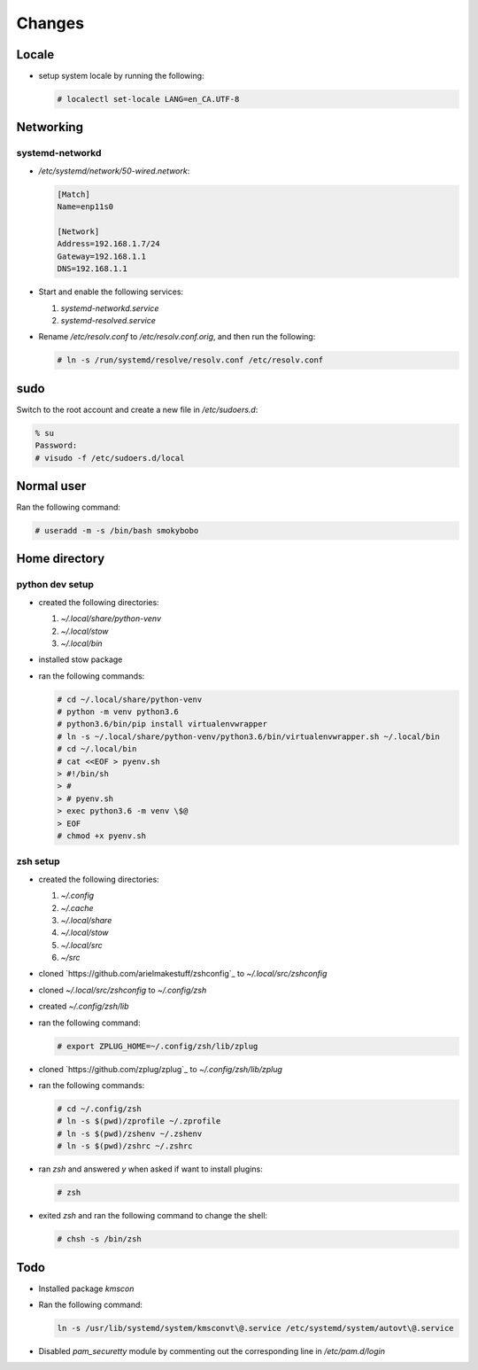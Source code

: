 Changes
=======

Locale
-------

* setup system locale by running the following:

  .. code-block:: bash

     # localectl set-locale LANG=en_CA.UTF-8

Networking
-----------

systemd-networkd
~~~~~~~~~~~~~~~~

* `/etc/systemd/network/50-wired.network`:

  .. code-block:: ini

     [Match]
     Name=enp11s0

     [Network]
     Address=192.168.1.7/24
     Gateway=192.168.1.1
     DNS=192.168.1.1

* Start and enable the following services:

  1. `systemd-networkd.service`

  2. `systemd-resolved.service`

* Rename `/etc/resolv.conf` to `/etc/resolv.conf.orig`, and then run the
  following:

  .. code-block:: bash

     # ln -s /run/systemd/resolve/resolv.conf /etc/resolv.conf

sudo
----

Switch to the root account and create a new file in `/etc/sudoers.d`:

.. code-block:: bash

   % su
   Password:
   # visudo -f /etc/sudoers.d/local



Normal user
-----------

Ran the following command:

.. code-block:: bash

   # useradd -m -s /bin/bash smokybobo


Home directory
--------------

python dev setup
~~~~~~~~~~~~~~~~~

* created the following directories:

  1. `~/.local/share/python-venv`

  2. `~/.local/stow`

  3. `~/.local/bin`

* installed stow package

* ran the following commands:

  .. code-block:: bash

     # cd ~/.local/share/python-venv
     # python -m venv python3.6
     # python3.6/bin/pip install virtualenvwrapper
     # ln -s ~/.local/share/python-venv/python3.6/bin/virtualenvwrapper.sh ~/.local/bin
     # cd ~/.local/bin
     # cat <<EOF > pyenv.sh
     > #!/bin/sh
     > #
     > # pyenv.sh
     > exec python3.6 -m venv \$@
     > EOF
     # chmod +x pyenv.sh

zsh setup
~~~~~~~~~~

* created the following directories:

  1. `~/.config`

  2. `~/.cache`

  3. `~/.local/share`

  4. `~/.local/stow`

  5. `~/.local/src`

  6. `~/src`

* cloned `https://github.com/arielmakestuff/zshconfig`_ to
  `~/.local/src/zshconfig`

* cloned `~/.local/src/zshconfig` to `~/.config/zsh`

* created `~/.config/zsh/lib`

* ran the following command:

  .. code-block:: bash

     # export ZPLUG_HOME=~/.config/zsh/lib/zplug

* cloned `https://github.com/zplug/zplug`_ to `~/.config/zsh/lib/zplug`

* ran the following commands:

  .. code-block:: bash

     # cd ~/.config/zsh
     # ln -s $(pwd)/zprofile ~/.zprofile
     # ln -s $(pwd)/zshenv ~/.zshenv
     # ln -s $(pwd)/zshrc ~/.zshrc

* ran `zsh` and answered `y` when asked if want to install plugins:

  .. code-block:: bash

     # zsh

* exited `zsh` and ran the following command to change the shell:

  .. code-block:: bash

     # chsh -s /bin/zsh


Todo
----

* Installed package `kmscon`

* Ran the following command:

  .. code-block:: bash

     ln -s /usr/lib/systemd/system/kmsconvt\@.service /etc/systemd/system/autovt\@.service

* Disabled `pam_securetty` module by commenting out the corresponding line in
  `/etc/pam.d/login`
